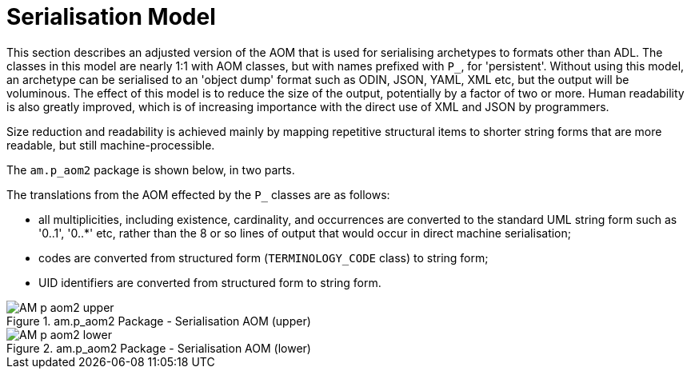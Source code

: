 = Serialisation Model

This section describes an adjusted version of the AOM that is used for serialising archetypes to formats other than ADL. The classes in this model are nearly 1:1 with AOM classes, but with names prefixed with `P_`, for 'persistent'. Without using this model, an archetype can be serialised to an 'object dump' format such as ODIN, JSON, YAML, XML etc, but the output will be voluminous. The effect of this model is to reduce the size of the output, potentially by a factor of two or more. Human readability is also greatly improved, which is of increasing importance with the direct use of XML and JSON by programmers.

Size reduction and readability is achieved mainly by mapping repetitive structural items to shorter string forms that are more readable, but still machine-processible.

The `am.p_aom2` package is shown below, in two parts.

The translations from the AOM effected by the `P_` classes are as follows:

* all multiplicities, including existence, cardinality, and occurrences are converted to the standard UML string form such as '0..1', '0..*' etc, rather than the 8 or so lines of output that would occur in direct machine serialisation;
* codes are converted from structured form (`TERMINOLOGY_CODE` class) to string form;
* UID identifiers are converted from structured form to string form.

[.text-center]
.am.p_aom2 Package - Serialisation AOM (upper)
image::{uml_diagrams_uri}/AM-p_aom2-upper.png[id=P_AOM_upper, align="center"]

[.text-center]
.am.p_aom2 Package - Serialisation AOM (lower)
image::{uml_diagrams_uri}/AM-p_aom2-lower.png[id=P_AOM_lower, align="center"]
